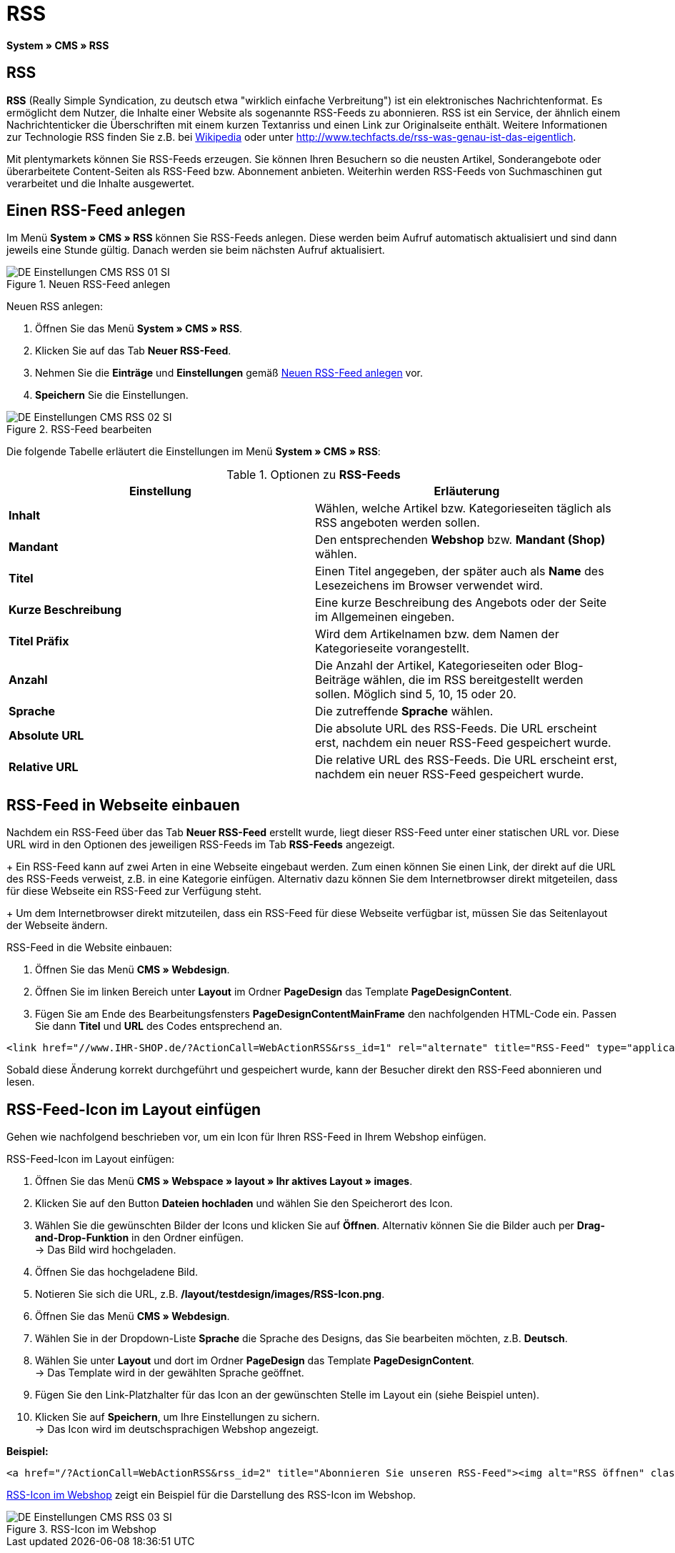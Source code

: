 = RSS
:lang: de
// include::{includedir}/_header.adoc[]
:position: 30

*System » CMS » RSS*

== RSS

*RSS* (Really Simple Syndication, zu deutsch etwa "wirklich einfache Verbreitung") ist ein elektronisches Nachrichtenformat. Es ermöglicht dem Nutzer, die Inhalte einer Website als sogenannte RSS-Feeds zu abonnieren. RSS ist ein Service, der ähnlich einem Nachrichtenticker die Überschriften mit einem kurzen Textanriss und einen Link zur Originalseite enthält. Weitere Informationen zur Technologie RSS finden Sie z.B. bei link:http://de.wikipedia.org/wiki/RSS[Wikipedia^] oder unter link:http://www.techfacts.de/rss-was-genau-ist-das-eigentlich[http://www.techfacts.de/rss-was-genau-ist-das-eigentlich^].

Mit plentymarkets können Sie RSS-Feeds erzeugen. Sie können Ihren Besuchern so die neusten Artikel, Sonderangebote oder überarbeitete Content-Seiten als RSS-Feed bzw. Abonnement anbieten. Weiterhin werden RSS-Feeds von Suchmaschinen gut verarbeitet und die Inhalte ausgewertet.

== Einen RSS-Feed anlegen

Im Menü *System » CMS » RSS* können Sie RSS-Feeds anlegen. Diese werden beim Aufruf automatisch aktualisiert und sind dann jeweils eine Stunde gültig. Danach werden sie beim nächsten Aufruf aktualisiert.

[[bild-neuer-rss]]
.Neuen RSS-Feed anlegen
image::omni-channel/online-shop/webshop-einrichten/_cms/einstellungen/assets/DE-Einstellungen-CMS-RSS-01-SI.png[]


[.instruction]
Neuen RSS anlegen:

. Öffnen Sie das Menü *System » CMS » RSS*.
. Klicken Sie auf das Tab *Neuer RSS-Feed*.
. Nehmen Sie die *Einträge* und *Einstellungen* gemäß <<bild-neuer-rss>> vor.
. *Speichern* Sie die Einstellungen.

[[bild-rss-bearbeiten]]
.RSS-Feed bearbeiten
image::omni-channel/online-shop/webshop-einrichten/_cms/einstellungen/assets/DE-Einstellungen-CMS-RSS-02-SI.png[]

Die folgende Tabelle erläutert die Einstellungen im Menü *System » CMS » RSS*:

[[tabelle-rss-feeds]]
.Optionen zu *RSS-Feeds*
[cols="a,a"]
|====
|Einstellung |Erläuterung

|*Inhalt*
|Wählen, welche Artikel bzw. Kategorieseiten täglich als RSS angeboten werden sollen.

|*Mandant*
|Den entsprechenden *Webshop* bzw. *Mandant (Shop)* wählen.

|*Titel*
|Einen Titel angegeben, der später auch als *Name* des Lesezeichens im Browser verwendet wird.

|*Kurze Beschreibung*
|Eine kurze Beschreibung des Angebots oder der Seite im Allgemeinen eingeben.

|*Titel Präfix*
|Wird dem Artikelnamen bzw. dem Namen der Kategorieseite vorangestellt.

|*Anzahl*
|Die Anzahl der Artikel, Kategorieseiten oder Blog-Beiträge wählen, die im RSS bereitgestellt werden sollen. Möglich sind 5, 10, 15 oder 20.

|*Sprache*
|Die zutreffende *Sprache* wählen.

|*Absolute URL*
|Die absolute URL des RSS-Feeds. Die URL erscheint erst, nachdem ein neuer RSS-Feed gespeichert wurde.

|*Relative URL*
|Die relative URL des RSS-Feeds. Die URL erscheint erst, nachdem ein neuer RSS-Feed gespeichert wurde.
|====


== RSS-Feed in Webseite einbauen

Nachdem ein RSS-Feed über das Tab *Neuer RSS-Feed* erstellt wurde, liegt dieser RSS-Feed unter einer statischen URL vor. Diese URL wird in den Optionen des jeweiligen RSS-Feeds im Tab *RSS-Feeds* angezeigt. +
+
Ein RSS-Feed kann auf zwei Arten in eine Webseite eingebaut werden. Zum einen können Sie einen Link, der direkt auf die URL des RSS-Feeds verweist, z.B. in eine Kategorie einfügen. Alternativ dazu können Sie dem Internetbrowser direkt mitgeteilen, dass für diese Webseite ein RSS-Feed zur Verfügung steht. +
+
Um dem Internetbrowser direkt mitzuteilen, dass ein RSS-Feed für diese Webseite verfügbar ist, müssen Sie das Seitenlayout der Webseite ändern.

[.instruction]
RSS-Feed in die Website einbauen:

. Öffnen Sie das Menü *CMS » Webdesign*.
. Öffnen Sie im linken Bereich unter *Layout* im Ordner *PageDesign* das Template *PageDesignContent*.
. Fügen Sie am Ende des Bearbeitungsfensters *PageDesignContentMainFrame* den nachfolgenden HTML-Code ein. Passen Sie dann *Titel* und *URL* des Codes entsprechend an.

[source,plenty]
----
<link href="//www.IHR-SHOP.de/?ActionCall=WebActionRSS&rss_id=1" rel="alternate" title="RSS-Feed" type="application/rss+xml" /><link href="//www.IHR-SHOP.de/?ActionCall=WebActionRSS&rss_id=1" rel="alternate" title="RSS-Feed" type="application/rss+xml" />

----

Sobald diese Änderung korrekt durchgeführt und gespeichert wurde, kann der Besucher direkt den RSS-Feed abonnieren und lesen.

== RSS-Feed-Icon im Layout einfügen

Gehen wie nachfolgend beschrieben vor, um ein Icon für Ihren RSS-Feed in Ihrem Webshop einfügen.

[.instruction]
RSS-Feed-Icon im Layout einfügen:

. Öffnen Sie das Menü *CMS » Webspace » layout » Ihr aktives Layout » images*.
. Klicken Sie auf den Button *Dateien hochladen* und wählen Sie den Speicherort des Icon.
. Wählen Sie die gewünschten Bilder der Icons und klicken Sie auf *Öffnen*. Alternativ können Sie die Bilder auch per *Drag-and-Drop-Funktion* in den Ordner einfügen. +
→ Das Bild wird hochgeladen.
. Öffnen Sie das hochgeladene Bild.
. Notieren Sie sich die URL, z.B. */layout/testdesign/images/RSS-Icon.png*.
. Öffnen Sie das Menü *CMS » Webdesign*.
. Wählen Sie in der Dropdown-Liste *Sprache* die Sprache des Designs, das Sie bearbeiten möchten, z.B. *Deutsch*.
. Wählen Sie unter *Layout* und dort im Ordner *PageDesign* das Template *PageDesignContent*. +
→ Das Template wird in der gewählten Sprache geöffnet.
. Fügen Sie den Link-Platzhalter für das Icon an der gewünschten Stelle im Layout ein (siehe Beispiel unten).
. Klicken Sie auf *Speichern*, um Ihre Einstellungen zu sichern. +
→ Das Icon wird im deutschsprachigen Webshop angezeigt.

*Beispiel:*

[source,plenty]
----
<a href="/?ActionCall=WebActionRSS&rss_id=2" title="Abonnieren Sie unseren RSS-Feed"><img alt="RSS öffnen" class="pmManScreenshot" src="/layout/machart_studios/images/RSS-Icon.png" />

----

<<bild-rss-icon-webshop>> zeigt ein Beispiel für die Darstellung des RSS-Icon im Webshop.

[[bild-rss-icon-webshop]]
.RSS-Icon im Webshop
image::omni-channel/online-shop/webshop-einrichten/_cms/einstellungen/assets/DE-Einstellungen-CMS-RSS-03-SI.png[]
